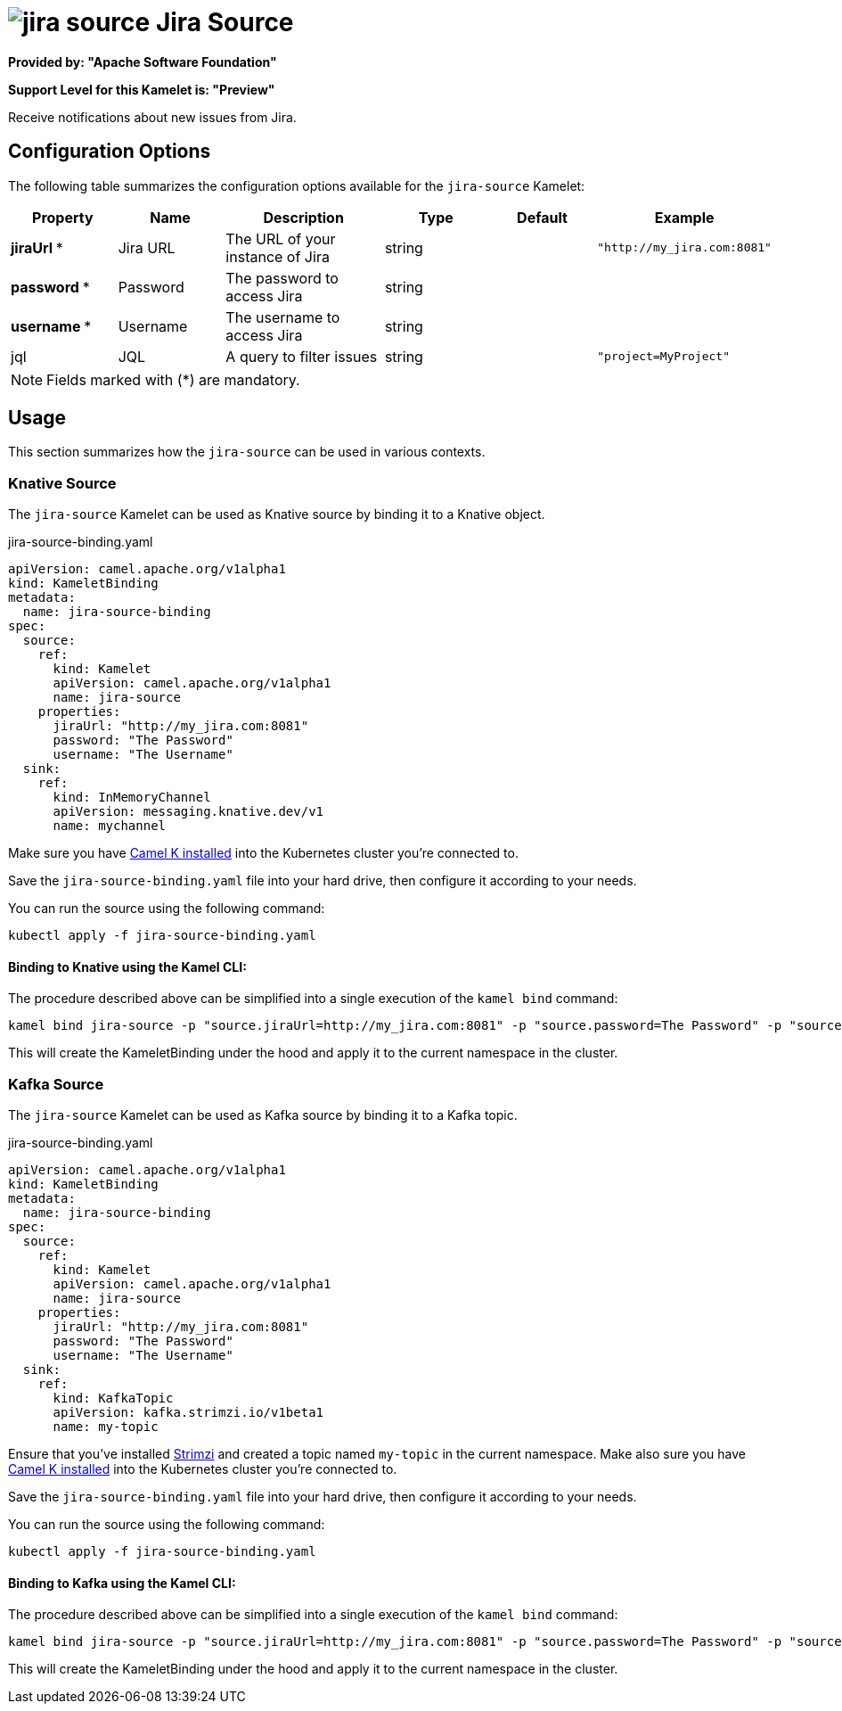 // THIS FILE IS AUTOMATICALLY GENERATED: DO NOT EDIT
= image:kamelets/jira-source.svg[] Jira Source

*Provided by: "Apache Software Foundation"*

*Support Level for this Kamelet is: "Preview"*

Receive notifications about new issues from Jira.

== Configuration Options

The following table summarizes the configuration options available for the `jira-source` Kamelet:
[width="100%",cols="2,^2,3,^2,^2,^3",options="header"]
|===
| Property| Name| Description| Type| Default| Example
| *jiraUrl {empty}* *| Jira URL| The URL of your instance of Jira| string| | `"http://my_jira.com:8081"`
| *password {empty}* *| Password| The password to access Jira| string| | 
| *username {empty}* *| Username| The username to access Jira| string| | 
| jql| JQL| A query to filter issues| string| | `"project=MyProject"`
|===

NOTE: Fields marked with ({empty}*) are mandatory.

== Usage

This section summarizes how the `jira-source` can be used in various contexts.

=== Knative Source

The `jira-source` Kamelet can be used as Knative source by binding it to a Knative object.

.jira-source-binding.yaml
[source,yaml]
----
apiVersion: camel.apache.org/v1alpha1
kind: KameletBinding
metadata:
  name: jira-source-binding
spec:
  source:
    ref:
      kind: Kamelet
      apiVersion: camel.apache.org/v1alpha1
      name: jira-source
    properties:
      jiraUrl: "http://my_jira.com:8081"
      password: "The Password"
      username: "The Username"
  sink:
    ref:
      kind: InMemoryChannel
      apiVersion: messaging.knative.dev/v1
      name: mychannel
  
----
Make sure you have xref:latest@camel-k::installation/installation.adoc[Camel K installed] into the Kubernetes cluster you're connected to.

Save the `jira-source-binding.yaml` file into your hard drive, then configure it according to your needs.

You can run the source using the following command:

[source,shell]
----
kubectl apply -f jira-source-binding.yaml
----

==== *Binding to Knative using the Kamel CLI:*

The procedure described above can be simplified into a single execution of the `kamel bind` command:

[source,shell]
----
kamel bind jira-source -p "source.jiraUrl=http://my_jira.com:8081" -p "source.password=The Password" -p "source.username=The Username" channel/mychannel
----

This will create the KameletBinding under the hood and apply it to the current namespace in the cluster.

=== Kafka Source

The `jira-source` Kamelet can be used as Kafka source by binding it to a Kafka topic.

.jira-source-binding.yaml
[source,yaml]
----
apiVersion: camel.apache.org/v1alpha1
kind: KameletBinding
metadata:
  name: jira-source-binding
spec:
  source:
    ref:
      kind: Kamelet
      apiVersion: camel.apache.org/v1alpha1
      name: jira-source
    properties:
      jiraUrl: "http://my_jira.com:8081"
      password: "The Password"
      username: "The Username"
  sink:
    ref:
      kind: KafkaTopic
      apiVersion: kafka.strimzi.io/v1beta1
      name: my-topic
  
----

Ensure that you've installed https://strimzi.io/[Strimzi] and created a topic named `my-topic` in the current namespace.
Make also sure you have xref:latest@camel-k::installation/installation.adoc[Camel K installed] into the Kubernetes cluster you're connected to.

Save the `jira-source-binding.yaml` file into your hard drive, then configure it according to your needs.

You can run the source using the following command:

[source,shell]
----
kubectl apply -f jira-source-binding.yaml
----

==== *Binding to Kafka using the Kamel CLI:*

The procedure described above can be simplified into a single execution of the `kamel bind` command:

[source,shell]
----
kamel bind jira-source -p "source.jiraUrl=http://my_jira.com:8081" -p "source.password=The Password" -p "source.username=The Username" kafka.strimzi.io/v1beta1:KafkaTopic:my-topic
----

This will create the KameletBinding under the hood and apply it to the current namespace in the cluster.

// THIS FILE IS AUTOMATICALLY GENERATED: DO NOT EDIT
